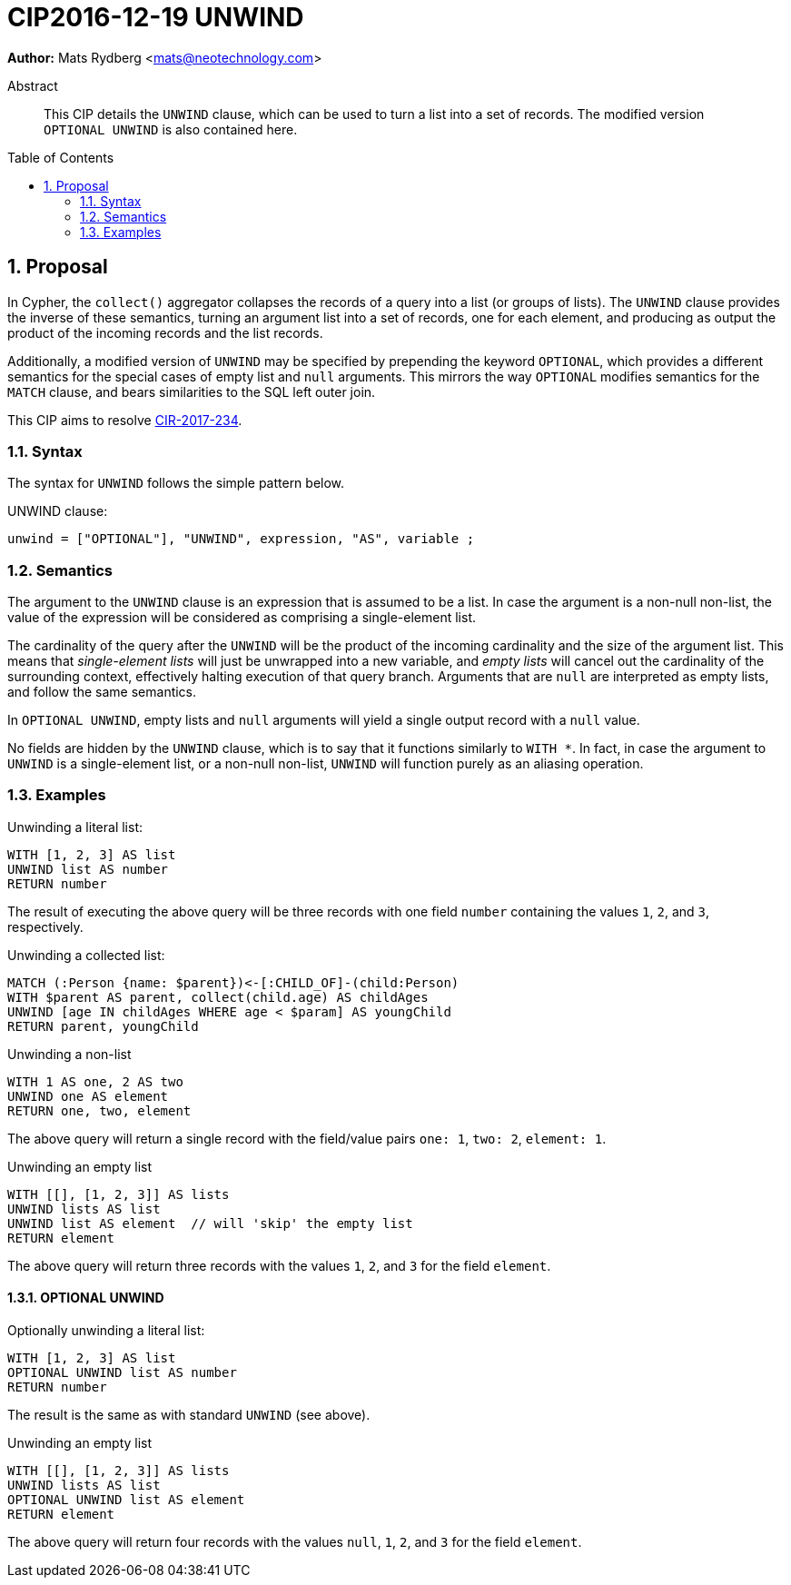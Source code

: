 = CIP2016-12-19 UNWIND
:numbered:
:toc:
:toc-placement: macro
:source-highlighter: codemirror

*Author:* Mats Rydberg <mats@neotechnology.com>

[abstract]
.Abstract
--
This CIP details the `UNWIND` clause, which can be used to turn a list into a set of records.
The modified version `OPTIONAL UNWIND` is also contained here.
--

toc::[]

== Proposal

In Cypher, the `collect()` aggregator collapses the records of a query into a list (or groups of lists).
The `UNWIND` clause provides the inverse of these semantics, turning an argument list into a set of records, one for each element, and producing as output the product of the incoming records and the list records.

Additionally, a modified version of `UNWIND` may be specified by prepending the keyword `OPTIONAL`, which provides a different semantics for the special cases of empty list and `null` arguments.
This mirrors the way `OPTIONAL` modifies semantics for the `MATCH` clause, and bears similarities to the SQL left outer join.

This CIP aims to resolve https://github.com/opencypher/openCypher/issues/234[CIR-2017-234].

=== Syntax

The syntax for `UNWIND` follows the simple pattern below.

.UNWIND clause:
[source, ebnf]
----
unwind = ["OPTIONAL"], "UNWIND", expression, "AS", variable ;
----

=== Semantics

The argument to the `UNWIND` clause is an expression that is assumed to be a list.
In case the argument is a non-null non-list, the value of the expression will be considered as comprising a single-element list.

The cardinality of the query after the `UNWIND` will be the product of the incoming cardinality and the size of the argument list.
This means that _single-element lists_ will just be unwrapped into a new variable, and _empty lists_ will cancel out the cardinality of the surrounding context, effectively halting execution of that query branch.
Arguments that are `null` are interpreted as empty lists, and follow the same semantics.

In `OPTIONAL UNWIND`, empty lists and `null` arguments will yield a single output record with a `null` value.

No fields are hidden by the `UNWIND` clause, which is to say that it functions similarly to `WITH *`.
In fact, in case the argument to `UNWIND` is a single-element list, or a non-null non-list, `UNWIND` will function purely as an aliasing operation.

=== Examples

.Unwinding a literal list:
[source, cypher]
----
WITH [1, 2, 3] AS list
UNWIND list AS number
RETURN number
----

The result of executing the above query will be three records with one field `number` containing the values `1`, `2`, and `3`, respectively.

.Unwinding a collected list:
[source, cypher]
----
MATCH (:Person {name: $parent})<-[:CHILD_OF]-(child:Person)
WITH $parent AS parent, collect(child.age) AS childAges
UNWIND [age IN childAges WHERE age < $param] AS youngChild
RETURN parent, youngChild
----

.Unwinding a non-list
[source, cypher]
----
WITH 1 AS one, 2 AS two
UNWIND one AS element
RETURN one, two, element
----

The above query will return a single record with the field/value pairs `one: 1`, `two: 2`, `element: 1`.

.Unwinding an empty list
[source, cypher]
----
WITH [[], [1, 2, 3]] AS lists
UNWIND lists AS list
UNWIND list AS element  // will 'skip' the empty list
RETURN element
----

The above query will return three records with the values `1`, `2`, and `3` for the field `element`.

==== OPTIONAL UNWIND

.Optionally unwinding a literal list:
[source, cypher]
----
WITH [1, 2, 3] AS list
OPTIONAL UNWIND list AS number
RETURN number
----

The result is the same as with standard `UNWIND` (see above).

.Unwinding an empty list
[source, cypher]
----
WITH [[], [1, 2, 3]] AS lists
UNWIND lists AS list
OPTIONAL UNWIND list AS element
RETURN element
----

The above query will return four records with the values `null`, `1`, `2`, and `3` for the field `element`.
